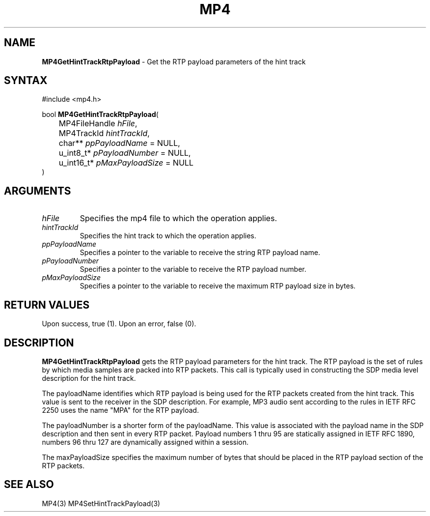 .TH "MP4" "3" "Version 0.9" "Cisco Systems Inc." "MP4 File Format Library"
.SH "NAME"
.LP 
\fBMP4GetHintTrackRtpPayload\fR \- Get the RTP payload parameters of the hint track
.SH "SYNTAX"
.LP 
#include <mp4.h>
.LP 
bool \fBMP4GetHintTrackRtpPayload\fR(
.br 
	MP4FileHandle \fIhFile\fP,
.br 
	MP4TrackId \fIhintTrackId\fP,
.br 
	char** \fIppPayloadName\fP = NULL,
.br 
	u_int8_t* \fIpPayloadNumber\fP = NULL,
.br 
	u_int16_t* \fIpMaxPayloadSize\fP = NULL
.br 
)
.SH "ARGUMENTS"
.LP 
.TP 
\fIhFile\fP
Specifies the mp4 file to which the operation applies.
.TP 
\fIhintTrackId\fP
Specifies the hint track to which the operation applies.
.TP 
\fIppPayloadName\fP
Specifies a pointer to the variable to receive the string RTP payload name.
.TP 
\fIpPayloadNumber\fP
Specifies a pointer to the variable to receive the RTP payload number.
.TP 
\fIpMaxPayloadSize\fP
Specifies a pointer to the variable to receive the maximum RTP payload size in bytes.
.SH "RETURN VALUES"
.LP 
Upon success, true (1). Upon an error, false (0).
.SH "DESCRIPTION"
.LP 
\fBMP4GetHintTrackRtpPayload\fR gets the RTP payload parameters for the hint track. The RTP payload is the set of rules by which media samples are packed into RTP packets. This call is typically used in constructing the SDP media level description for the hint track.
.LP 
The payloadName identifies which RTP payload is being used for the RTP packets created from the hint track. This value is sent to the receiver in the SDP description. For example, MP3 audio sent according to the rules in IETF RFC 2250 uses the name "MPA" for the RTP payload.
.LP 
The payloadNumber is a shorter form of the payloadName. This value is associated with the payload name in the SDP description and then sent in every RTP packet. Payload numbers 1 thru 95 are statically assigned in IETF RFC 1890, numbers 96 thru 127 are dynamically assigned within a session.
.LP 
The maxPayloadSize specifies the maximum number of bytes that should be placed in the RTP payload section of the RTP packets.
.SH "SEE ALSO"
.LP 
MP4(3) MP4SetHintTrackPayload(3)
